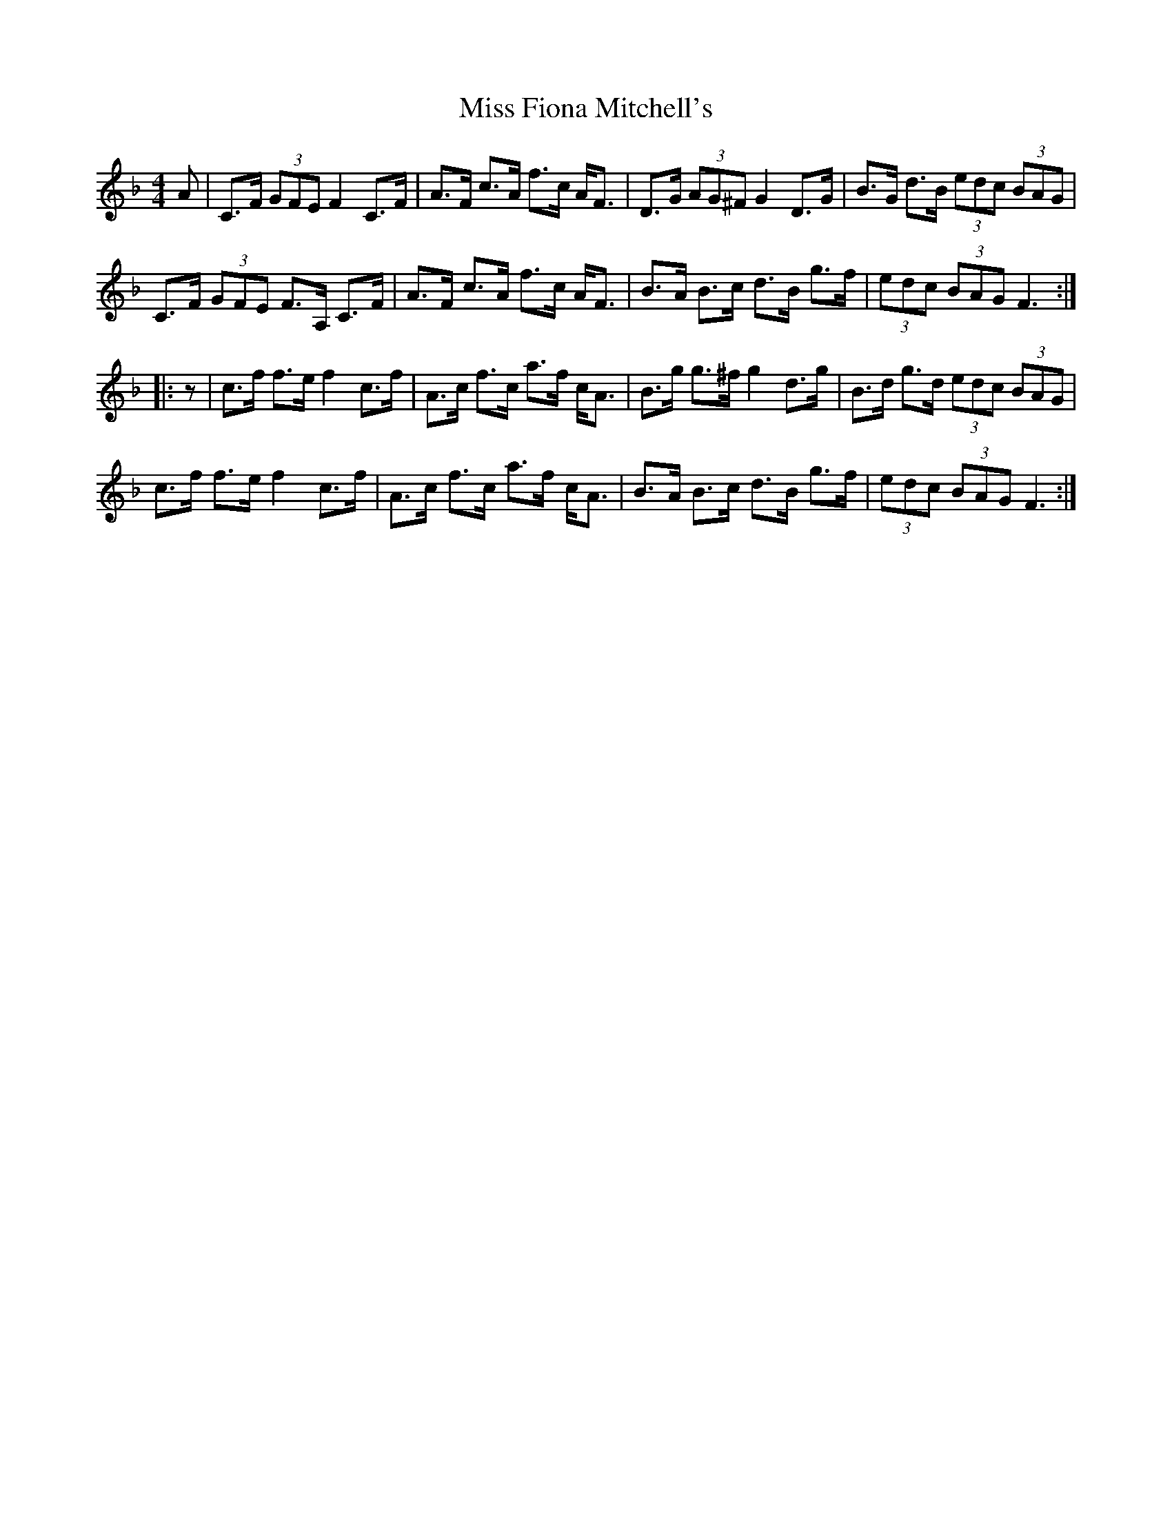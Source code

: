X: 27000
T: Miss Fiona Mitchell's
R: strathspey
M: 4/4
K: Fmajor
A|C>F (3GFE F2 C>F|A>F c>A f>c A<F|D>G (3AG^F G2 D>G|B>G d>B (3edc (3BAG|
C>F (3GFE F>A, C>F|A>F c>A f>c A<F|B>A B>c d>B g>f|(3edc (3BAG F3:|
|:z|c>f f>e f2 c>f|A>c f>c a>f c<A|B>g g>^f g2 d>g|B>d g>d (3edc (3BAG|
c>f f>e f2 c>f|A>c f>c a>f c<A|B>A B>c d>B g>f|(3edc (3BAG F3:|

